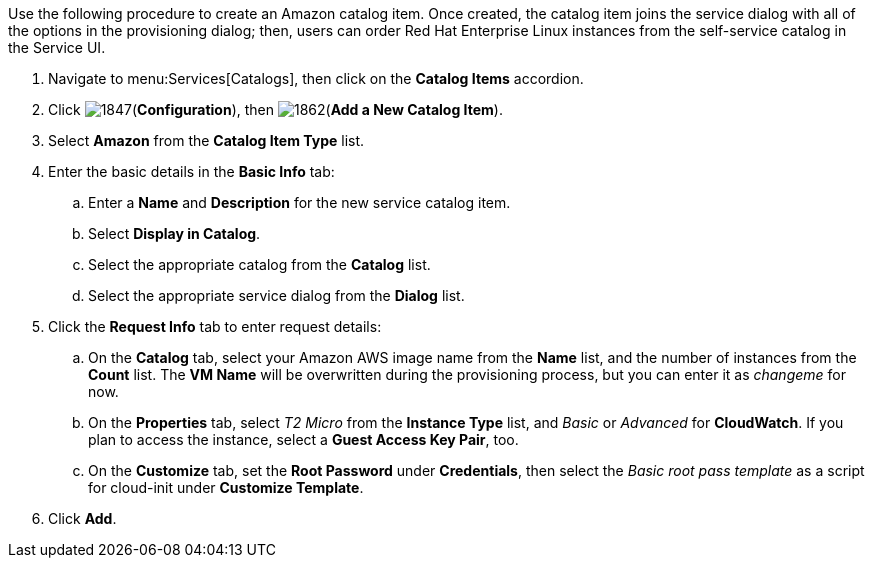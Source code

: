 
Use the following procedure to create an Amazon catalog item. Once created, the catalog item joins the service dialog with all of the options in the provisioning dialog; then, users can order Red Hat Enterprise Linux instances from the self-service catalog in the Service UI.

. Navigate to menu:Services[Catalogs], then click on the *Catalog Items* accordion. 
. Click image:1847.png[](*Configuration*), then image:1862.png[](*Add a New Catalog Item*).
. Select *Amazon* from the *Catalog Item Type* list.
. Enter the basic details in the *Basic Info* tab:
.. Enter a *Name* and *Description* for the new service catalog item.
.. Select *Display in Catalog*.
.. Select the appropriate catalog from the *Catalog* list.
.. Select the appropriate service dialog from the *Dialog* list.
. Click the *Request Info* tab to enter request details:
.. On the *Catalog* tab, select your Amazon AWS image name from the *Name* list, and the number of instances from the *Count* list. The *VM Name* will be overwritten during the provisioning process, but you can enter it as _changeme_ for now.
.. On the *Properties* tab, select _T2 Micro_ from the *Instance Type* list, and _Basic_ or _Advanced_ for *CloudWatch*. If you plan to access the instance, select a *Guest Access Key Pair*, too.
.. On the *Customize* tab, set the *Root Password* under *Credentials*, then select the _Basic root pass template_ as a script for cloud-init under *Customize Template*.
. Click *Add*.
